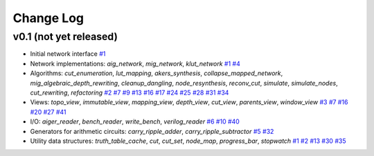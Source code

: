 Change Log
==========

v0.1 (not yet released)
-----------------------

* Initial network interface
  `#1 <https://github.com/lsils/mockturtle/pull/1>`_

* Network implementations: `aig_network`, `mig_network`, `klut_network`
  `#1 <https://github.com/lsils/mockturtle/pull/1>`_
  `#4 <https://github.com/lsils/mockturtle/pull/4>`_

* Algorithms: `cut_enumeration`, `lut_mapping`, `akers_synthesis`, `collapse_mapped_network`, `mig_algebraic_depth_rewriting`, `cleanup_dangling`, `node_resynthesis`, `reconv_cut`, `simulate`, `simulate_nodes`, `cut_rewriting`, `refactoring`
  `#2 <https://github.com/lsils/mockturtle/pull/2>`_
  `#7 <https://github.com/lsils/mockturtle/pull/7>`_
  `#9 <https://github.com/lsils/mockturtle/pull/9>`_
  `#13 <https://github.com/lsils/mockturtle/pull/13>`_
  `#16 <https://github.com/lsils/mockturtle/pull/16>`_
  `#17 <https://github.com/lsils/mockturtle/pull/17>`_
  `#24 <https://github.com/lsils/mockturtle/pull/24>`_
  `#25 <https://github.com/lsils/mockturtle/pull/25>`_
  `#28 <https://github.com/lsils/mockturtle/pull/28>`_
  `#31 <https://github.com/lsils/mockturtle/pull/31>`_
  `#34 <https://github.com/lsils/mockturtle/pull/34>`_

* Views: `topo_view`, `immutable_view`, `mapping_view`, `depth_view`, `cut_view`, `parents_view`, `window_view`
  `#3 <https://github.com/lsils/mockturtle/pull/3>`_
  `#7 <https://github.com/lsils/mockturtle/pull/7>`_
  `#16 <https://github.com/lsils/mockturtle/pull/16>`_
  `#20 <https://github.com/lsils/mockturtle/pull/20>`_
  `#27 <https://github.com/lsils/mockturtle/pull/27>`_
  `#41 <https://github.com/lsils/mockturtle/pull/41>`_

* I/O: `aiger_reader`, `bench_reader`, `write_bench`, `verilog_reader`
  `#6 <https://github.com/lsils/mockturtle/pull/6>`_
  `#10 <https://github.com/lsils/mockturtle/pull/10>`_
  `#40 <https://github.com/lsils/mockturtle/pull/40>`_

* Generators for arithmetic circuits: `carry_ripple_adder`, `carry_ripple_subtractor`
  `#5 <https://github.com/lsils/mockturtle/pull/5>`_
  `#32 <https://github.com/lsils/mockturtle/pull/32>`_

* Utility data structures: `truth_table_cache`, `cut`, `cut_set`, `node_map`, `progress_bar`, `stopwatch`
  `#1 <https://github.com/lsils/mockturtle/pull/1>`_
  `#2 <https://github.com/lsils/mockturtle/pull/2>`_
  `#13 <https://github.com/lsils/mockturtle/pull/13>`_
  `#30 <https://github.com/lsils/mockturtle/pull/30>`_
  `#35 <https://github.com/lsils/mockturtle/pull/35>`_
